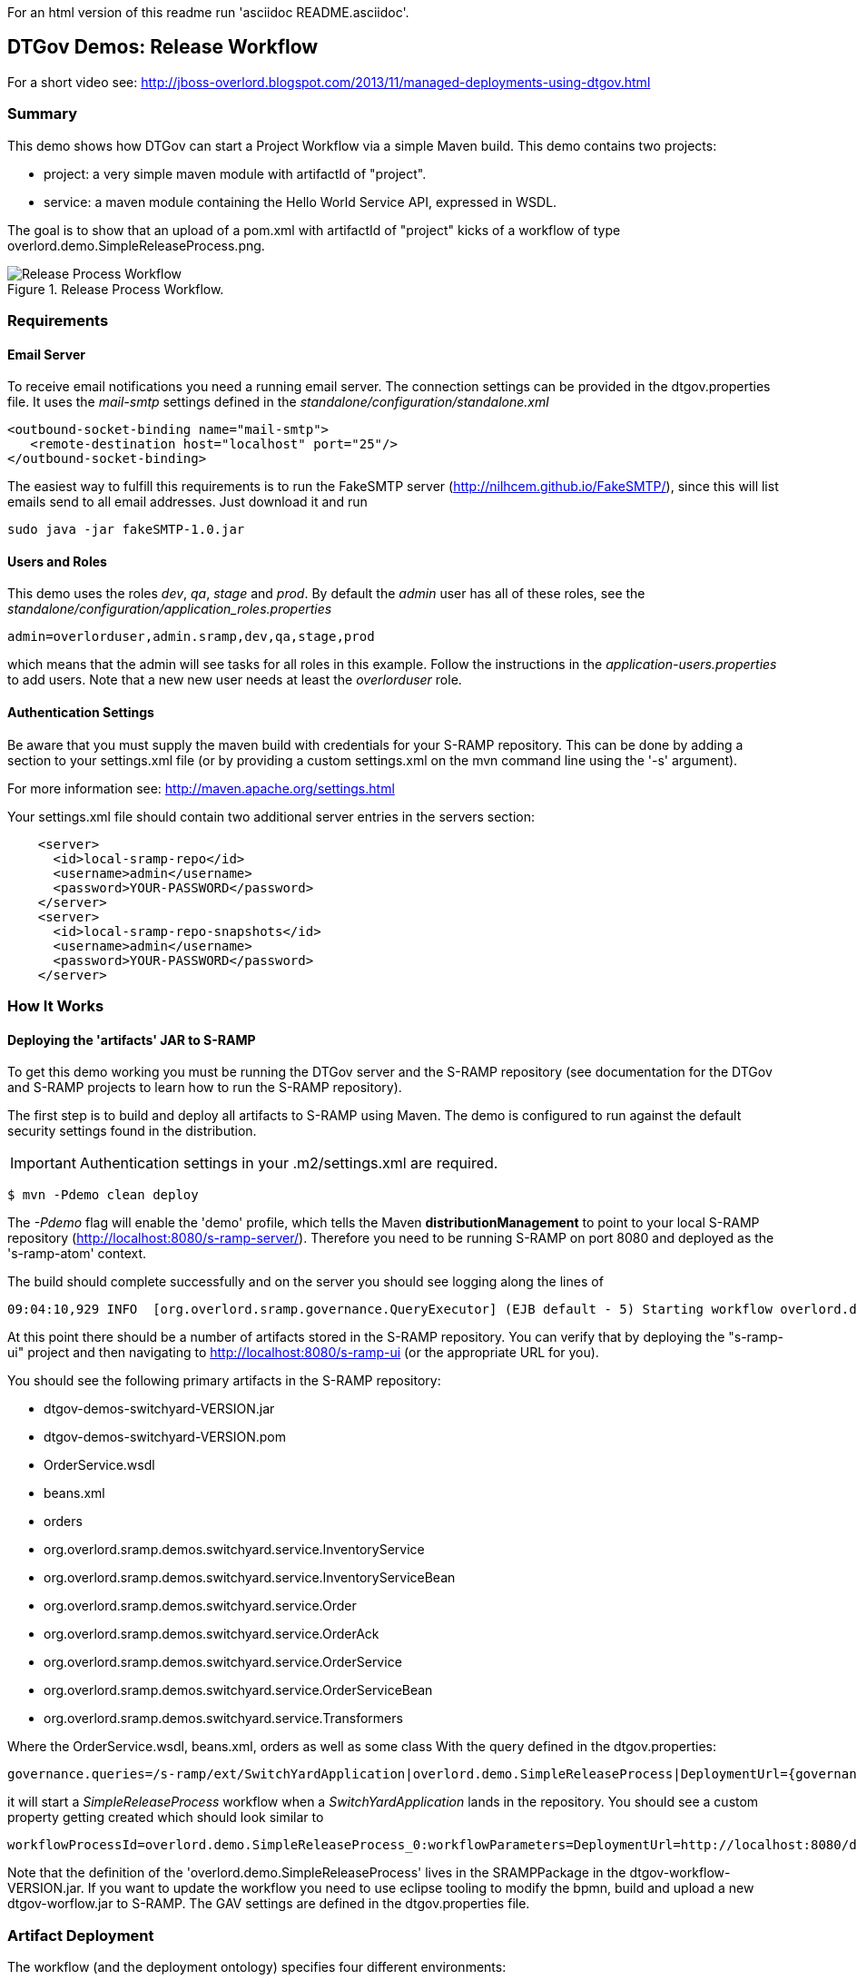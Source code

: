 For an html version of this readme run 'asciidoc README.asciidoc'.

DTGov Demos: Release Workflow
-----------------------------

For a short video see: http://jboss-overlord.blogspot.com/2013/11/managed-deployments-using-dtgov.html

Summary
~~~~~~~

This demo shows how DTGov can start a Project Workflow via a simple Maven build.  
This demo contains two projects:

* project: a very simple maven module with artifactId of "project".
* service: a maven module containing the Hello World Service API, expressed in WSDL.

The goal is to show that an upload of a pom.xml with artifactId of "project" 
kicks of a workflow of type overlord.demo.SimpleReleaseProcess.png. 
 
[[figure-release-workflow]]
.Release Process Workflow.
image::SimpleReleaseProcess.png[Release Process Workflow]


Requirements
~~~~~~~~~~~~

Email Server
^^^^^^^^^^^^
To receive email notifications you need a running email server. The connection settings can be 
provided in the dtgov.properties file. It uses the _mail-smtp_ settings defined in 
the _standalone/configuration/standalone.xml_
....
<outbound-socket-binding name="mail-smtp">
   <remote-destination host="localhost" port="25"/>
</outbound-socket-binding>
....
The easiest way to fulfill this requirements is to
run the FakeSMTP server (http://nilhcem.github.io/FakeSMTP/), since this will list emails
send to all email addresses. Just download it and run   
....
sudo java -jar fakeSMTP-1.0.jar 
....

Users and Roles
^^^^^^^^^^^^^^^
This demo uses the roles _dev_, _qa_, _stage_ and _prod_. By default the _admin_ user
has all of these roles, see the _standalone/configuration/application_roles.properties_
....
admin=overlorduser,admin.sramp,dev,qa,stage,prod
....
which means that the admin will see tasks for all roles in this example. Follow the instructions
in the _application-users.properties_ to add users. Note that a new new user needs at least
the _overlorduser_ role.

Authentication Settings
^^^^^^^^^^^^^^^^^^^^^^^
Be aware that you must supply the maven build with credentials for your S-RAMP repository.  This
can be done by adding a section to your settings.xml file (or by providing a custom settings.xml
on the mvn command line using the '-s' argument).

For more information see:  http://maven.apache.org/settings.html

Your settings.xml file should contain two additional server entries in the servers section:
....
    <server>
      <id>local-sramp-repo</id>
      <username>admin</username>
      <password>YOUR-PASSWORD</password>
    </server>
    <server>
      <id>local-sramp-repo-snapshots</id>
      <username>admin</username>
      <password>YOUR-PASSWORD</password>
    </server>
....

How It Works
~~~~~~~~~~~~

Deploying the 'artifacts' JAR to S-RAMP
^^^^^^^^^^^^^^^^^^^^^^^^^^^^^^^^^^^^^^^

To get this demo working you must be running the DTGov server and the S-RAMP repository (see documentation 
for the DTGov and S-RAMP projects to learn how to run the S-RAMP repository).

The first step is to build and deploy all artifacts to S-RAMP using Maven.
The demo is configured to run against the default security settings found in
the distribution.

IMPORTANT: Authentication settings in your .m2/settings.xml are required.
....
$ mvn -Pdemo clean deploy
....

The _-Pdemo_ flag will enable the 'demo' profile, which tells the Maven **distributionManagement** to
point to your local S-RAMP repository (http://localhost:8080/s-ramp-server/).  Therefore you need to
be running S-RAMP on port 8080 and deployed as the 's-ramp-atom' context.

The build should complete successfully and on the server you should see logging along the lines of
....
09:04:10,929 INFO  [org.overlord.sramp.governance.QueryExecutor] (EJB default - 5) Starting workflow overlord.demo.SimpleReleaseProcess for artifact 44021610-f85e-48bf-9a1c-9adcdbe485b6
....

At this point there should be a number of artifacts stored in the S-RAMP repository.  You can verify
that by deploying the "s-ramp-ui" project and then navigating to http://localhost:8080/s-ramp-ui (or
the appropriate URL for you).

You should see the following primary artifacts in the S-RAMP repository:

* dtgov-demos-switchyard-VERSION.jar
* dtgov-demos-switchyard-VERSION.pom
* OrderService.wsdl
* beans.xml
* orders
* org.overlord.sramp.demos.switchyard.service.InventoryService
* org.overlord.sramp.demos.switchyard.service.InventoryServiceBean
* org.overlord.sramp.demos.switchyard.service.Order
* org.overlord.sramp.demos.switchyard.service.OrderAck
* org.overlord.sramp.demos.switchyard.service.OrderService
* org.overlord.sramp.demos.switchyard.service.OrderServiceBean
* org.overlord.sramp.demos.switchyard.service.Transformers

Where the OrderService.wsdl, beans.xml, orders as well as some class
With the query defined in the dtgov.properties:
....
governance.queries=/s-ramp/ext/SwitchYardApplication|overlord.demo.SimpleReleaseProcess|DeploymentUrl={governance.url}/rest/deploy/{target}/{uuid}::NotificationUrl={governance.url}/rest/notify/email/{group}/deployed/{target}/{uuid}::UpdateMetaDataUrl={governance.url}/rest/update/{name}/{value}/{uuid}....
....
it will start a _SimpleReleaseProcess_ workflow when a _SwitchYardApplication_
lands in the repository. You should see a custom property getting created which should
look similar to 
....
workflowProcessId=overlord.demo.SimpleReleaseProcess_0:workflowParameters=DeploymentUrl=http://localhost:8080/dtgov/res...
....

Note that the definition of the 'overlord.demo.SimpleReleaseProcess' lives in the
SRAMPPackage in the dtgov-workflow-VERSION.jar. If you want to update the workflow you
need to use eclipse tooling to modify the bpmn, build and upload a new dtgov-worflow.jar
to S-RAMP. The GAV settings are defined in the dtgov.properties file.


Artifact Deployment
~~~~~~~~~~~~~~~~~~~

The workflow (and the deployment ontology) specifies four different environments:

 * dev - development: machine hosting deployed released artifact before they go to QA. Developers
 can do a quick test to make sure things work on more then just their desk.
 * qa - quality assurance: machine hosting deployed released artifacts so that they can
 go through the testing process.
 * stage - staging: an environment identical to production where qa'ed artifacts can be tested
 on the real hardware and with interactions with other systems.
 * prod - production: the final place where the artifacts are deployed and run
 
 When the _SimpleReleaseProcess_ is instantiated it deploy the artifact to the _dev_ environment.
 The workflow makes a POST call to DeploymentUrl={governance.url}/rest/deploy/{target}/{uuid}
 where
 * {governance.url} is location where the DTGov REST API is hosted; this defaults to 'http://localhost:8080/dtgov'
 and can be overridden in the dtgov.properties.
 * {target} is the name of the deployment target which defined in the dtgov.properties and is
 referenced in the 'Deploy to Dev' task. 
 * {uuid} is the UUID of the artifact which is set as a process parameter in the _SimpleReleaseProcess_ 
 instance at creation time.
 
In this case, we assume the dev target is defined as 
....
governance.targets=  dev|http://www.jboss.org/overlord/deployment-status.owl#InDev|copy|/tmp/dev/jbossas7/standalone/deployments
....
where 
 * dev: name of the target
 * http://www.jboss.org/overlord/deployment-status.owl#InDev: classification when deployed to Dev
 * copy: use file copy
 * /tmp/dev/jbossas7/standalone/deployments: deploy directory
 
We assume there is jbossas7 server running in /tmp/dev/jbossas7, and thus it uses a 
simple file copy to place the artifact in /tmp/dev/jbossas7/standalone/deployments. 
The appserver will take of deploying the artifact and on the server we should see logging along
the lines of
....
09:04:11,168 INFO  [org.overlord.dtgov.jbpm.util.HttpClientWorkItemHandler] (EJB default - 5) Calling POST TO: http://localhost:8080/dtgov/rest/deploy/dev/44021610-f85e-48bf-9a1c-9adcdbe485b6
09:04:11,274 INFO  [org.jboss.resteasy.cdi.CdiInjectorFactory] (http-/127.0.0.1:8080-13) Found BeanManager at java:comp/BeanManager
09:04:11,300 INFO  [org.jboss.resteasy.spi.ResteasyDeployment] (http-/127.0.0.1:8080-13) Deploying javax.ws.rs.core.Application: class org.overlord.sramp.governance.services.GovernanceApplication$Proxy$_$$_WeldClientProxy
09:04:12,170 INFO  [org.overlord.dtgov.jbpm.util.HttpClientWorkItemHandler] (EJB default - 5) reply={status=success, target=COPY:/tmp/dev/jbossas7/standalone/deployments/dtgov-demos-switchyard-2.0.0-SNAPSHOT.jar}
....
 
 
Classify as DevTest
~~~~~~~~~~~~~~~~~~~
The next task _Classify #DevTest_ calls a REST service in DTGov using endpoint using a PUT to:

UpdateMetaDataUrl={governance.url}/rest/update/{name}/{value}/{uuid}

where
 * {governance.url} is location where the DTGov REST API is hosted; this defaults to 'http://localhost:8080/dtgov'
 and can be overridden in the dtgov.properties.
 * {name} is the type which is 'classification' in this case. This is set in the task.
 * {value} is the value of the classification which is _http://www.jboss.org/overlord/deployment-status.owl#DevTest_
 * {uuid} is the UUID of the artifact which is set as a process parameter in the _SimpleReleaseProcess_ 
 instance at creation time.

which adds the #DevTest classification onto the artifact. You can verify by navigating to this details
of this artifact in the s-ramp-ui or by using the s-ramp.sh cli. The logging on the server should read
....
09:04:12,202 INFO  [org.overlord.dtgov.jbpm.util.HttpClientWorkItemHandler] (EJB default - 5) Calling PUT TO: http://localhost:8080/dtgov/rest/update/classification/http%3A*2F*2Fwww.jboss.org*2Foverlord*2Fdeployment-status.owl%23DevTest/44021610-f85e-48bf-9a1c-9adcdbe485b6
09:04:12,414 INFO  [org.overlord.dtgov.jbpm.util.HttpClientWorkItemHandler] (EJB default - 5) reply={artifactName=dtgov-demos-switchyard-2.0.0-20131107.140403-1.jar, artifactCreatedBy=admin, status=success}
....
 

Notify Dev
~~~~~~~~~~
The next task in the  _SimpleReleaseProcess_  is an email notification. The "Notification Task" calls
a REST service in DTGov using a POST to:

NotificationUrl={governance.url}/rest/notify/email/{group}/deployed/{target}/{uuid}

where
 * {governance.url} is location where the DTGov REST API is hosted; this defaults to 'http://localhost:8080/dtgov'
 and can be overridden in the dtgov.properties.
 * {group} is name of the group to which the notification will be send. This is set in the task and
 is is set to _dev_ the first go-around.
 * deployed is the name of the notification template.
 * {target} is the name of the deployment target which defined in the dtgov.properties and is
 referenced in the 'Deploy to Dev' task. This info is construct the notification message. 
 * {uuid} is the UUID of the artifact which is set as a process parameter in the _SimpleReleaseProcess_ 
 instance at creation time.

On the server we should see the following logging
....
09:04:12,419 INFO  [org.overlord.dtgov.jbpm.util.HttpClientWorkItemHandler] (EJB default - 5) Calling POST TO: http://localhost:8080/dtgov/rest/notify/email/dev/deployed/dev/44021610-f85e-48bf-9a1c-9adcdbe485b6
09:04:12,862 INFO  [org.overlord.dtgov.jbpm.util.HttpClientWorkItemHandler] (EJB default - 5) reply={status=success}
....
By default an email is sent the server _localhost_ at port 25. By default the TO address used
is _{group}@example.com_, which in this case is _dev@example.com_. The default FROM address used
is _overlord@example.com_. If you don't want to use _example.com_ then this can be overridden in the
dtgov.properties using key _governance.email.domain_ and _governance.email.from_ for the FROM address.
It is recommended to use an email alias or group to tie the 'group' email to actual email addresses.

The email contains the following info:
....
Subject: [Overlord-dev] dtgov-demos-switchyard-2.0.0-20131106.145057-1.jar
 is deployed

Artifact 6eccc2f4-b687-4882-9a05-fc446bbb8a44 with name 'dtgov-demos-switchyard-2.0.0-20131106.145057-1.jar' has been deployed to target dev.
Please claim this task, test this deployment and set a pass/fail status at the taskform at

http://localhost:8080/dtgov-ui/#taskInbox

--Overlord
....

and Figure <<figure-notification-email>> shows displays the email in the FakeSMTP UI.

[[figure-notification-email]]
.Notification Email in FakeSMTP.
image::NotificationEmail.png[Notification Email to the 'dev' group]

Email templates are deployed in the _dtgov.war/WEB-INF/classes/governance-email-templates_ directory.
The template subject and body picked are _{template}.subject.tmpl_ and _{template}.subject.tmpl}_, which
in this case are _deployed.subject.tmpl_ and _deployed.subject.tmpl_.


Test Dev
~~~~~~~~
Any user in the _dev_ group can now navigate to the taks list, and the user should see at
least one entry

[[figure-task-list]]
.Dev Task List.
image::TaskList.png[Task List for the 'dev' group]

The user can click on this task to arrive at the detail screen:

[[figure-task-detail]]
.Dev Task Detail.
image::TaskDetail.png[Task Detail for the 'Test Dev'task]

The dev user should _claim_ and _start_ the task and then mark as Pass/Fail and _Complete_. The
artifact will get classified as #DevPass and you should see the following logging on the server:
....
09:17:21,161 INFO  [org.overlord.dtgov.jbpm.util.HttpClientWorkItemHandler] (http-/127.0.0.1:8080-39) Calling PUT TO: http://localhost:8080/dtgov/rest/update/classification/http%3A*2F*2Fwww.jboss.org*2Foverlord*2Fdeployment-status.owl%23DevPass/44021610-f85e-48bf-9a1c-9adcdbe485b6
09:17:21,359 INFO  [org.overlord.dtgov.jbpm.util.HttpClientWorkItemHandler] (http-/127.0.0.1:8080-39) reply={artifactName=dtgov-demos-switchyard-2.0.0-20131107.140403-1.jar, artifactCreatedBy=admin, status=success}
....

Gateway
~~~~~~~
Based on the user input during the _Test Dev_ task, a Gateway will now determine where to go 
next:
* PASS - mark as passed in Dev, and send the artifact to QA
* FAIL - mark as failed in Dev and Stop

A PASS will basically rerun the same tasks we just discussed but now in for _qa_, followed
by _stage_ and _prod_. So proceed _Classify as DevTest_, but you need to pretend it reads 
_Classify as QaTest_ and so on.

When you navigate to the detail screen of the dtgov-demos-switchyard-VERSION.jar you should see
the #DevPass, #InQA and #QaTest classifiers set on this artifact.

[[figure-Classifiers]]
.Classifiers.
image::Classifiers.png[Classifiers]


Governing Deployments
~~~~~~~~~~~~~~~~~~~~~
The DTGov console has a screens specifically designed to govern deployment like these. 
Navigate to http://localhost:8080/dtgov-ui/#deployments and select your deployment from the
list.

[[figure-Deployments]]
.Deployments.
image::Deployments.png[Deployments]

From here you can look at the deployment history, the interesting content of the artifact.


This completes this demo.




